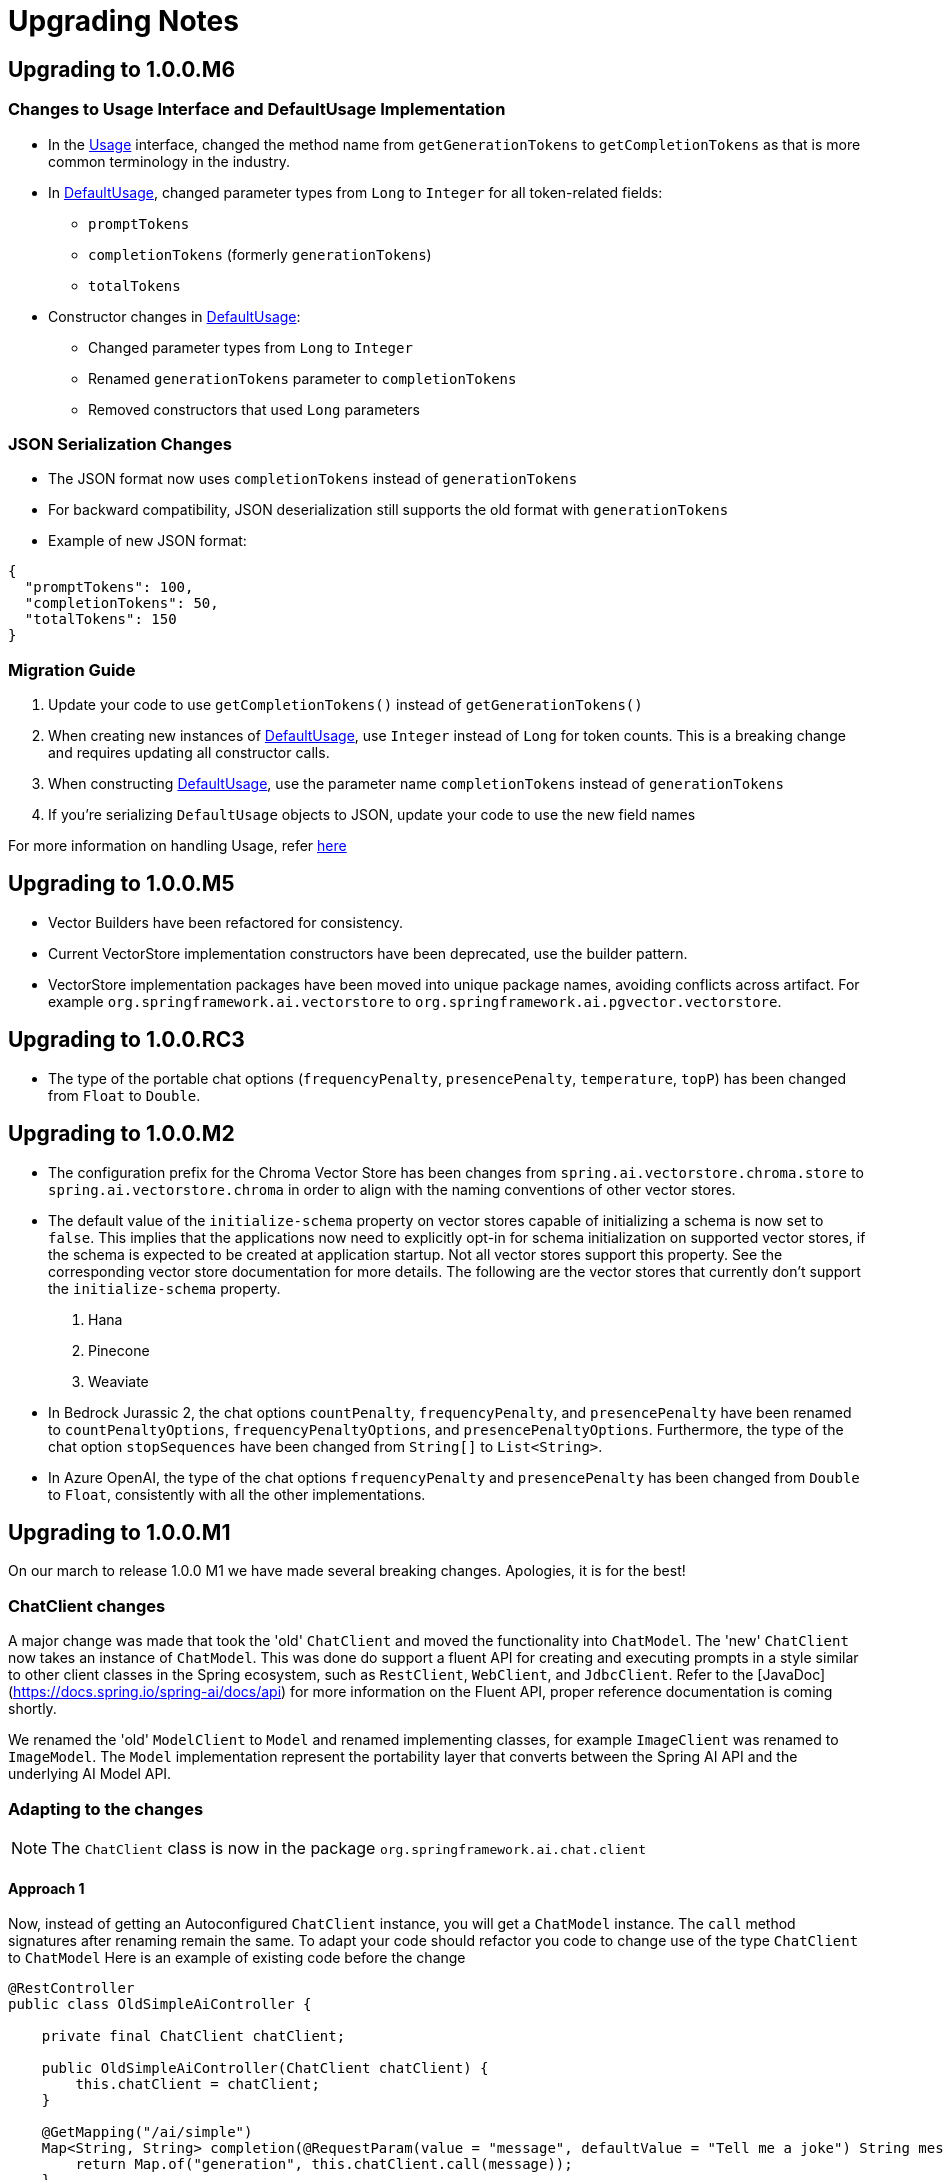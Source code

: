 [[upgrade-notes]]
= Upgrading Notes

== Upgrading to 1.0.0.M6

=== Changes to Usage Interface and DefaultUsage Implementation

* In the link:https://github.com/spring-projects/spring-ai/blob/main/spring-ai-core/src/main/java/org/springframework/ai/chat/metadata/Usage.java[Usage] interface, changed the method name from `getGenerationTokens` to `getCompletionTokens` as that is more common terminology in the industry.
* In link:https://github.com/spring-projects/spring-ai/blob/main/spring-ai-core/src/main/java/org/springframework/ai/chat/metadata/DefaultUsage.java[DefaultUsage], changed parameter types from `Long` to `Integer` for all token-related fields:
** `promptTokens`
** `completionTokens` (formerly `generationTokens`)
** `totalTokens`
* Constructor changes in link:https://github.com/spring-projects/spring-ai/blob/main/spring-ai-core/src/main/java/org/springframework/ai/chat/metadata/DefaultUsage.java[DefaultUsage]:
** Changed parameter types from `Long` to `Integer`
** Renamed `generationTokens` parameter to `completionTokens`
** Removed constructors that used `Long` parameters

=== JSON Serialization Changes

* The JSON format now uses `completionTokens` instead of `generationTokens`
* For backward compatibility, JSON deserialization still supports the old format with `generationTokens`
* Example of new JSON format:
[source,json]
----
{
  "promptTokens": 100,
  "completionTokens": 50,
  "totalTokens": 150
}
----

=== Migration Guide

1. Update your code to use `getCompletionTokens()` instead of `getGenerationTokens()`
2. When creating new instances of link:https://github.com/spring-projects/spring-ai/blob/main/spring-ai-core/src/main/java/org/springframework/ai/chat/metadata/DefaultUsage.java[DefaultUsage], use `Integer` instead of `Long` for token counts. This is a breaking change and requires updating all constructor calls.
3. When constructing link:https://github.com/spring-projects/spring-ai/blob/main/spring-ai-core/src/main/java/org/springframework/ai/chat/metadata/DefaultUsage.java[DefaultUsage], use the parameter name `completionTokens` instead of `generationTokens`
4. If you're serializing `DefaultUsage` objects to JSON, update your code to use the new field names

For more information on handling Usage, refer xref:api/usage-handling.adoc[here]

== Upgrading to 1.0.0.M5

* Vector Builders have been refactored for consistency.
* Current VectorStore implementation constructors have been deprecated, use the builder pattern.
* VectorStore implementation packages have been moved into unique package names, avoiding conflicts across artifact.  For example `org.springframework.ai.vectorstore` to `org.springframework.ai.pgvector.vectorstore`.

== Upgrading to 1.0.0.RC3

* The type of the portable chat options (`frequencyPenalty`, `presencePenalty`, `temperature`, `topP`) has been changed from `Float` to `Double`.

== Upgrading to 1.0.0.M2

* The configuration prefix for the Chroma Vector Store has been changes from `spring.ai.vectorstore.chroma.store` to `spring.ai.vectorstore.chroma` in order to align with the naming conventions of other vector stores.

* The default value of the `initialize-schema` property on vector stores capable of initializing a schema is now set to `false`.
This implies that the applications now need to explicitly opt-in for schema initialization on supported vector stores, if the schema is expected to be created at application startup.
Not all vector stores support this property.
See the corresponding vector store documentation for more details.
The following are the vector stores that currently don't support the `initialize-schema` property.

1. Hana
2. Pinecone
3. Weaviate

* In Bedrock Jurassic 2, the chat options `countPenalty`, `frequencyPenalty`, and `presencePenalty`
have been renamed to `countPenaltyOptions`, `frequencyPenaltyOptions`, and `presencePenaltyOptions`.
Furthermore, the type of the chat option `stopSequences` have been changed from `String[]` to `List<String>`.

* In Azure OpenAI, the type of the chat options `frequencyPenalty` and `presencePenalty`
has been changed from `Double` to `Float`, consistently with all the other implementations.

== Upgrading to 1.0.0.M1

On our march to release 1.0.0 M1 we have made several breaking changes.  Apologies, it is for the best!

=== ChatClient changes

A major change was made that took the 'old' `ChatClient` and moved the functionality into `ChatModel`.  The 'new' `ChatClient` now takes an instance of `ChatModel`. This was done do support a fluent API for creating and executing prompts in a style similar to other client classes in the Spring ecosystem, such as `RestClient`, `WebClient`, and `JdbcClient`.  Refer to the [JavaDoc](https://docs.spring.io/spring-ai/docs/api) for more information on the Fluent API, proper reference documentation is coming shortly.

We renamed the 'old' `ModelClient` to `Model` and renamed implementing classes, for example `ImageClient` was renamed to `ImageModel`.  The `Model` implementation represent the portability layer that converts between the Spring AI API and the underlying AI Model API.

### Adapting to the changes

NOTE: The `ChatClient` class is now in the package `org.springframework.ai.chat.client`

#### Approach 1

Now, instead of getting an Autoconfigured `ChatClient` instance, you will get a `ChatModel` instance.  The `call` method signatures after renaming remain the same.
To adapt your code should refactor you code to change use of the type `ChatClient` to `ChatModel`
Here is an example of existing code before the change

```java
@RestController
public class OldSimpleAiController {

    private final ChatClient chatClient;

    public OldSimpleAiController(ChatClient chatClient) {
        this.chatClient = chatClient;
    }

    @GetMapping("/ai/simple")
    Map<String, String> completion(@RequestParam(value = "message", defaultValue = "Tell me a joke") String message) {
        return Map.of("generation", this.chatClient.call(message));
    }
}
```

Now after the changes this will be

```java
@RestController
public class SimpleAiController {

    private final ChatModel chatModel;

    public SimpleAiController(ChatModel chatModel) {
        this.chatModel = chatModel;
    }

    @GetMapping("/ai/simple")
    Map<String, String> completion(@RequestParam(value = "message", defaultValue = "Tell me a joke") String message) {
        return Map.of("generation", this.chatModel.call(message));
    }
}
```

NOTE: The renaming also applies to the classes
* `StreamingChatClient` -> `StreamingChatModel`
* `EmbeddingClient` -> `EmbeddingModel`
* `ImageClient` -> `ImageModel`
* `SpeechClient` -> `SpeechModel`
* and similar for other `<XYZ>Client` classes

#### Approach 2

In this approach you will use the new fluent API available on the 'new' `ChatClient`

Here is an example of existing code before the change

```java
@RestController
class OldSimpleAiController {

    ChatClient chatClient;

    OldSimpleAiController(ChatClient chatClient) {
        this.chatClient = chatClient;
	}

	@GetMapping("/ai/simple")
	Map<String, String> completion(@RequestParam(value = "message", defaultValue = "Tell me a joke") String message) {
		return Map.of(
                "generation",
				this.chatClient.call(message)
        );
	}
}
```

Now after the changes this will be

```java
@RestController
class SimpleAiController {

    private final ChatClient chatClient;

    SimpleAiController(ChatClient.Builder builder) {
      this.chatClient = builder.build();
    }

    @GetMapping("/ai/simple")
    Map<String, String> completion(@RequestParam(value = "message", defaultValue = "Tell me a joke") String message) {
        return Map.of(
                "generation",
				this.chatClient.prompt().user(message).call().content()
        );
    }
}
```


NOTE: The `ChatModel` instance is made available to you through autoconfiguration.

#### Approach 3

There is a tag in the GitHub repository called [v1.0.0-SNAPSHOT-before-chatclient-changes](https://github.com/spring-projects/spring-ai/tree/v1.0.0-SNAPSHOT-before-chatclient-changes) that you can checkout and do a local build to avoid updating any of your code until you are ready to migrate your code base.

```bash
git checkout tags/v1.0.0-SNAPSHOT-before-chatclient-changes

./mvnw clean install -DskipTests
```


=== Artifact name changes

Renamed POM artifact names:
- spring-ai-qdrant -> spring-ai-qdrant-store
- spring-ai-cassandra -> spring-ai-cassandra-store
- spring-ai-pinecone -> spring-ai-pinecone-store
- spring-ai-redis -> spring-ai-redis-store
- spring-ai-qdrant -> spring-ai-qdrant-store
- spring-ai-gemfire -> spring-ai-gemfire-store
- spring-ai-azure-vector-store-spring-boot-starter -> spring-ai-azure-store-spring-boot-starter
- spring-ai-redis-spring-boot-starter -> spring-ai-redis-store-spring-boot-starter

== Upgrading to 0.8.1

Former `spring-ai-vertex-ai` has been renamed to `spring-ai-vertex-ai-palm2` and `spring-ai-vertex-ai-spring-boot-starter` has been renamed to `spring-ai-vertex-ai-palm2-spring-boot-starter`.

So, you need to change the dependency from

[source,xml]
----
<dependency>
    <groupId>org.springframework.ai</groupId>
    <artifactId>spring-ai-vertex-ai</artifactId>
</dependency>
----

To

[source,xml]
----
<dependency>
    <groupId>org.springframework.ai</groupId>
    <artifactId>spring-ai-vertex-ai-palm2</artifactId>
</dependency>
----

and the related Boot starter for the Palm2 model has changed from

[source,xml]
----
<dependency>
    <groupId>org.springframework.ai</groupId>
    <artifactId>spring-ai-vertex-ai-spring-boot-starter</artifactId>
</dependency>
----

to

[source,xml]
----
<dependency>
    <groupId>org.springframework.ai</groupId>
    <artifactId>spring-ai-vertex-ai-palm2-spring-boot-starter</artifactId>
</dependency>
----

* Renamed Classes (01.03.2024)

** VertexAiApi -> VertexAiPalm2Api
** VertexAiClientChat -> VertexAiPalm2ChatClient
** VertexAiEmbeddingClient -> VertexAiPalm2EmbeddingClient
** VertexAiChatOptions -> VertexAiPalm2ChatOptions

== Upgrading to 0.8.0

=== January 24, 2024 Update

* Moving the `prompt` and `messages` and `metadata` packages to subpackages of `org.sf.ai.chat`
* New functionality is *text to image* clients. Classes are `OpenAiImageModel` and `StabilityAiImageModel`. See the integration tests for usage, docs are coming soon.
* A new package `model` that contains interfaces and base classes to support creating AI Model Clients for any input/output data type combination. At the moment the chat and image model packages implement this. We will be updating the embedding package to this new model soon.
* A new "portable options" design pattern. We wanted to provide as much portability in the `ModelCall` as possible across different chat based AI Models. There is a common set of generation options and then those that are specific to a model provider. A sort of "duck typing" approach is used. `ModelOptions` in the model package is a marker interface indicating implementations of this class will provide the options for a model. See `ImageOptions`, a subinterface that defines portable options across all text->image `ImageModel` implementations. Then `StabilityAiImageOptions` and `OpenAiImageOptions` provide the options specific to each model provider. All options classes are created via a fluent API builder all can be passed into the portable `ImageModel` API. These option data types are using in autoconfiguration/configuration properties for the `ImageModel` implementations.

=== January 13, 2024 Update

The following OpenAi Autoconfiguration chat properties has changed

* from `spring.ai.openai.model` to `spring.ai.openai.chat.options.model`.
* from `spring.ai.openai.temperature` to `spring.ai.openai.chat.options.temperature`.

Find updated documentation about the OpenAi properties: https://docs.spring.io/spring-ai/reference/api/chat/openai-chat.html

=== December 27, 2023 Update

Merge SimplePersistentVectorStore and InMemoryVectorStore into SimpleVectorStore
* Replace InMemoryVectorStore with SimpleVectorStore

=== December 20, 2023 Update

Refactor the Ollama client and related classes and package names

* Replace the org.springframework.ai.ollama.client.OllamaClient by org.springframework.ai.ollama.OllamaModelCall.
* The OllamaChatClient method signatures have changed.
* Rename the org.springframework.ai.autoconfigure.ollama.OllamaProperties into org.springframework.ai.autoconfigure.ollama.OllamaChatProperties and change the suffix to: `spring.ai.ollama.chat`. Some of the properties have changed as well.

=== December 19, 2023 Update

Renaming of AiClient and related classes and package names

* Rename AiClient to ChatClient
* Rename AiResponse to ChatResponse
* Rename AiStreamClient to StreamingChatClient
* Rename package org.sf.ai.client to org.sf.ai.chat

Rename artifact ID of

* `transformers-embedding` to `spring-ai-transformers`

Moved Maven modules from top-level directory and `embedding-clients` subdirectory to all be under a single `models` directory.

[WARNING]

=== December 1, 2023

We are transitioning the project's Group ID:

* *FROM*: `org.springframework.experimental.ai`
* *TO*: `org.springframework.ai`

Artifacts will still be hosted in the snapshot repository as shown below.

The main branch will move to the version `0.8.0-SNAPSHOT`.
It will be unstable for a week or two.
Please use the 0.7.1-SNAPSHOT if you don't want to be on the bleeding edge.

You can access `0.7.1-SNAPSHOT` artifacts as before and still access https://markpollack.github.io/spring-ai-0.7.1/[0.7.1-SNAPSHOT Documentation].

=== 0.7.1-SNAPSHOT Dependencies

* Azure OpenAI
+
[source,xml]
----
<dependency>
    <groupId>org.springframework.experimental.ai</groupId>
    <artifactId>spring-ai-azure-openai-spring-boot-starter</artifactId>
    <version>0.7.1-SNAPSHOT</version>
</dependency>
----

* OpenAI
+
[source,xml]
----
<dependency>
    <groupId>org.springframework.experimental.ai</groupId>
    <artifactId>spring-ai-openai-spring-boot-starter</artifactId>
    <version>0.7.1-SNAPSHOT</version>
</dependency>
----

== Upgrading to 1.0.0.M4

* PaLM API support removal

As a follow up to the announcement to https://ai.google.dev/palm_docs/deprecation[deprecate PaLM API], the PaLM API support is removed.
